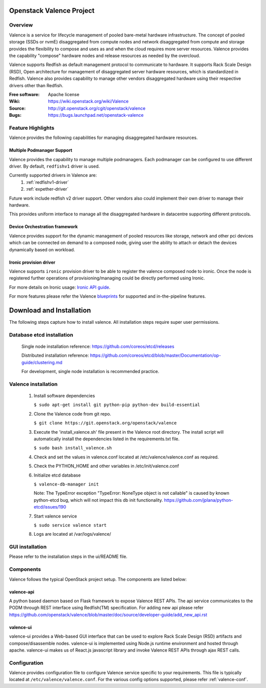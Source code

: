 =========================
Openstack Valence Project
=========================

********
Overview
********

Valence is a service for lifecycle management of pooled bare-metal hardware
infrastructure.  The concept of pooled storage (SSDs or nvmE) disaggregated
from compute nodes and network disaggregated from compute and storage
provides the flexibility to compose and uses as and when the cloud requires
more server resources. Valence provides the capability "compose" hardware nodes
and release resources as needed by the overcloud.

Valence supports Redfish as default management protocol to communicate
to hardware. It supports Rack Scale Design (RSD), Open architecture for management
of disaggregated server hardware resources, which is standardized in Redfish.
Valence also provides capability to manage other vendors disaggregated hardware
using their respective drivers other than Redfish.

:Free software: Apache license
:Wiki: https://wiki.openstack.org/wiki/Valence
:Source: http://git.openstack.org/cgit/openstack/valence
:Bugs: https://bugs.launchpad.net/openstack-valence

******************
Feature Highlights
******************

Valence provides the following capabilities for managing disaggregated hardware resources.

Multiple Podmanager Support
---------------------------

Valence provides the capability to manage multiple podmanagers.
Each podmanager can be configured to use different driver. By default,
``redfishv1`` driver is used.

Currently supported drivers in Valence are:
 #. :ref:`redfishv1-driver`
 #. :ref:`expether-driver`

Future work include redfish v2 driver support. Other vendors also could implement
their own driver to manage their hardware.

This provides uniform interface to manage all the disaggregated hardware in datacentre
supporting different protocols.


Device Orchestration framework
------------------------------

Valence provides support for the dynamic management of pooled resources like storage,
network and other pci devices which can be connected on demand to a composed node,
giving user the ability to attach or detach the devices dynamically based on workload.

.. _ironic-provision-driver:

Ironic provision driver
-----------------------

Valence supports ``ironic`` provision driver to be able to register the valence composed
node to ironic. Once the node is registered further operations of provisioning/managing
could be directly performed using Ironic.

For more details on Ironic usage:
`Ironic API guide <https://developer.openstack.org/api-ref/baremetal/>`_.


For more features please refer the Valence blueprints_ for supported and
in-the-pipeline features.

=========================
Download and Installation
=========================

The following steps capture how to install valence. All installation steps
require super user permissions.

**************************
Database etcd installation
**************************

 Single node installation reference: https://github.com/coreos/etcd/releases

 Distributed installation reference: https://github.com/coreos/etcd/blob/master/Documentation/op-guide/clustering.md

 For development, single node installation is recommended practice.

********************
Valence installation
********************

 1. Install software dependencies

    ``$ sudo apt-get install git python-pip python-dev build-essential``

 2. Clone the Valence code from git repo.

    ``$ git clone https://git.openstack.org/openstack/valence``

 3. Execute the 'install_valence.sh' file present in the Valence root directory.
    The install script will automatically install the dependencies listed in the
    requirements.txt file.

    ``$ sudo bash install_valence.sh``

 4. Check and set the values in valence.conf located at /etc/valence/valence.conf
    as required.

 5. Check the PYTHON_HOME and other variables in /etc/init/valence.conf

 6. Initialize etcd database

    ``$ valence-db-manager init``

    Note: The TypeError exception "TypeError: NoneType object is not callable"
    is caused by known python-etcd bug, which will not impact this db init
    functionality.
    https://github.com/jplana/python-etcd/issues/190

 7. Start valence service

    ``$ sudo service valence start``

 8. Logs are located at /var/logs/valence/

****************
GUI installation
****************
Please refer to the installation steps in the ui/README file.


**********
Components
**********

Valence follows the typical OpenStack project setup. The components are listed
below:

valence-api
-----------
A python based daemon based on Flask framework to expose Valence REST APIs.
The api service communicates to the PODM through REST interface using Redfish(TM) specification.
For adding new api please refer https://github.com/openstack/valence/blob/master/doc/source/developer-guide/add_new_api.rst

valence-ui
----------
valence-ui provides a Web-based GUI interface that can be used to explore
Rack Scale Design (RSD) artifacts and compose/disassemble nodes.
valence-ui is implemented using Node.js runtime environment and hosted through apache.
valence-ui makes us of React.js javascript library and invoke Valence REST APIs through ajax REST calls.

*************
Configuration
*************

Valence provides configuration file to configure Valence service specific to your requirements.
This file is typically located at ``/etc/valence/valence.conf``.
For the various config options supported, please refer :ref:`valence-conf`.

.. _blueprints: https://blueprints.launchpad.net/openstack-valence
.. _Ironic: https://docs.openstack.org/ironic/latest/
